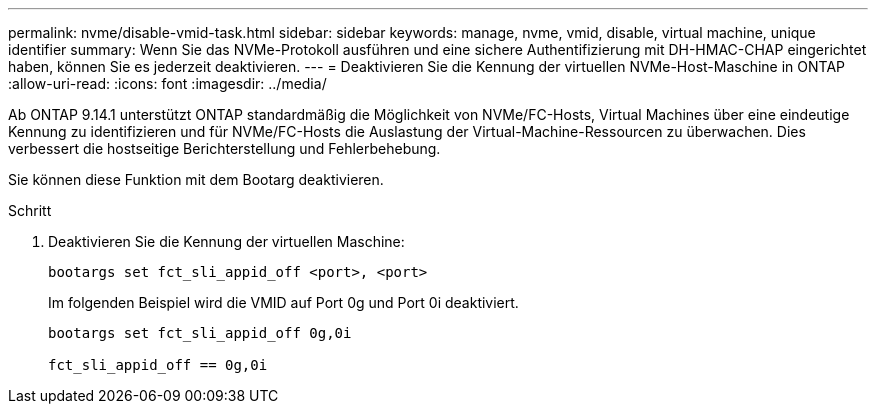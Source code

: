 ---
permalink: nvme/disable-vmid-task.html 
sidebar: sidebar 
keywords: manage, nvme, vmid, disable, virtual machine,  unique identifier 
summary: Wenn Sie das NVMe-Protokoll ausführen und eine sichere Authentifizierung mit DH-HMAC-CHAP eingerichtet haben, können Sie es jederzeit deaktivieren. 
---
= Deaktivieren Sie die Kennung der virtuellen NVMe-Host-Maschine in ONTAP
:allow-uri-read: 
:icons: font
:imagesdir: ../media/


[role="lead"]
Ab ONTAP 9.14.1 unterstützt ONTAP standardmäßig die Möglichkeit von NVMe/FC-Hosts, Virtual Machines über eine eindeutige Kennung zu identifizieren und für NVMe/FC-Hosts die Auslastung der Virtual-Machine-Ressourcen zu überwachen. Dies verbessert die hostseitige Berichterstellung und Fehlerbehebung.

Sie können diese Funktion mit dem Bootarg deaktivieren.

.Schritt
. Deaktivieren Sie die Kennung der virtuellen Maschine:
+
[source, cli]
----
bootargs set fct_sli_appid_off <port>, <port>
----
+
Im folgenden Beispiel wird die VMID auf Port 0g und Port 0i deaktiviert.

+
[listing]
----
bootargs set fct_sli_appid_off 0g,0i

fct_sli_appid_off == 0g,0i
----

